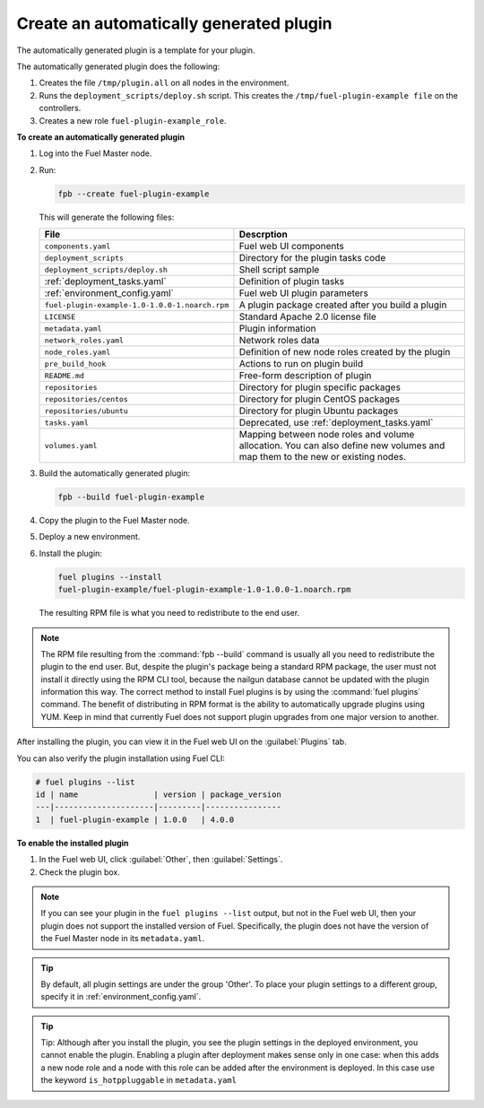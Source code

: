 
.. _create-auto-plugin:

Create an automatically generated plugin
----------------------------------------

The automatically generated plugin is a template for your plugin.

The automatically generated plugin does the following:

#. Creates the file ``/tmp/plugin.all`` on all nodes in the environment.
#. Runs the ``deployment_scripts/deploy.sh`` script. This creates the
   ``/tmp/fuel-plugin-example file`` on the controllers.
#. Creates a new role ``fuel-plugin-example_role``.

**To create an automatically generated plugin**

#. Log into the Fuel Master node.
#. Run:

   .. code-block:: console

      fpb --create fuel-plugin-example

   This will generate the following files:

   +----------------------------------------------+--------------------------------------------------+
   | File                                         | Descrption                                       |
   +==============================================+==================================================+
   |``components.yaml``                           |Fuel web UI components                            |
   +----------------------------------------------+--------------------------------------------------+
   |``deployment_scripts``                        |Directory for the plugin tasks code               |
   +----------------------------------------------+--------------------------------------------------+
   |``deployment_scripts/deploy.sh``              |Shell script sample                               |
   +----------------------------------------------+--------------------------------------------------+
   |:ref:`deployment_tasks.yaml`                  |Definition of plugin tasks                        |
   +----------------------------------------------+--------------------------------------------------+
   |:ref:`environment_config.yaml`                |Fuel web UI plugin parameters                     |
   +----------------------------------------------+--------------------------------------------------+
   |``fuel-plugin-example-1.0-1.0.0-1.noarch.rpm``|A plugin package created after you build a plugin |
   +----------------------------------------------+--------------------------------------------------+
   |``LICENSE``                                   |Standard Apache 2.0 license file                  |
   +----------------------------------------------+--------------------------------------------------+
   |``metadata.yaml``                             |Plugin information                                |
   +----------------------------------------------+--------------------------------------------------+
   |``network_roles.yaml``                        |Network roles data                                |
   +----------------------------------------------+--------------------------------------------------+
   |``node_roles.yaml``                           |Definition of new node roles created by the plugin|
   +----------------------------------------------+--------------------------------------------------+
   |``pre_build_hook``                            |Actions to run on plugin build                    |
   +----------------------------------------------+--------------------------------------------------+
   |``README.md``                                 |Free-form description of plugin                   |
   +----------------------------------------------+--------------------------------------------------+
   |``repositories``                              |Directory for plugin specific packages            |
   +----------------------------------------------+--------------------------------------------------+
   |``repositories/centos``                       |Directory for plugin CentOS packages              |
   +----------------------------------------------+--------------------------------------------------+
   |``repositories/ubuntu``                       |Directory for plugin Ubuntu packages              |
   +----------------------------------------------+--------------------------------------------------+
   |``tasks.yaml``                                |Deprecated, use :ref:`deployment_tasks.yaml`      |
   +----------------------------------------------+--------------------------------------------------+
   |``volumes.yaml``                              |Mapping between node roles and volume allocation. |
   |                                              |You can also define new volumes and map them to   |
   |                                              |the new or existing nodes.                        |
   +----------------------------------------------+--------------------------------------------------+

#. Build the automatically generated plugin:

   .. code-block:: console

      fpb --build fuel-plugin-example

#. Copy the plugin to the Fuel Master node.

#. Deploy a new environment.

#. Install the plugin:

   .. code-block:: console

      fuel plugins --install
      fuel-plugin-example/fuel-plugin-example-1.0-1.0.0-1.noarch.rpm

   The resulting RPM file is what you need to redistribute to the end user.

.. note:: The RPM file resulting from the :command:`fpb --build` command is
          usually all you need to redistribute the plugin to the end user.
          But, despite the plugin's package being a standard RPM package, the
          user must not install it directly using the RPM CLI tool, because
          the nailgun database cannot be updated with the plugin information
          this way. The correct method to install Fuel plugins is by using
          the :command:`fuel plugins` command. The benefit of distributing in
          RPM format is the ability to automatically upgrade plugins using
          YUM. Keep in mind that currently Fuel does not support plugin
          upgrades from one major version to another.

After installing the plugin, you can view it in the Fuel web UI on the
:guilabel:`Plugins` tab.

You can also verify the plugin installation using Fuel CLI:

.. code-block:: console

   # fuel plugins --list
   id | name                | version | package_version
   ---|---------------------|---------|----------------
   1  | fuel-plugin-example | 1.0.0   | 4.0.0

**To enable the installed plugin**

#. In the Fuel web UI, click :guilabel:`Other`, then :guilabel:`Settings`.
#. Check the plugin box.

.. note:: If you can see your plugin in the ``fuel plugins --list`` output,
          but not in the Fuel web UI, then your plugin does not support the
          installed version of Fuel. Specifically, the plugin does not have
          the version of the Fuel Master node in its ``metadata.yaml``.

.. tip:: By default, all plugin settings are under the group 'Other'. To place
         your plugin settings to a different group, specify it
         in :ref:`environment_config.yaml`.

.. tip:: Tip: Although after you install the plugin, you see the plugin
         settings in the deployed environment, you cannot enable the plugin.
         Enabling a plugin after deployment makes sense only in one case:
         when this adds a new node role and a node with this role can be
         added after the environment is deployed. In this case use the keyword
         ``is_hotppluggable`` in ``metadata.yaml``
